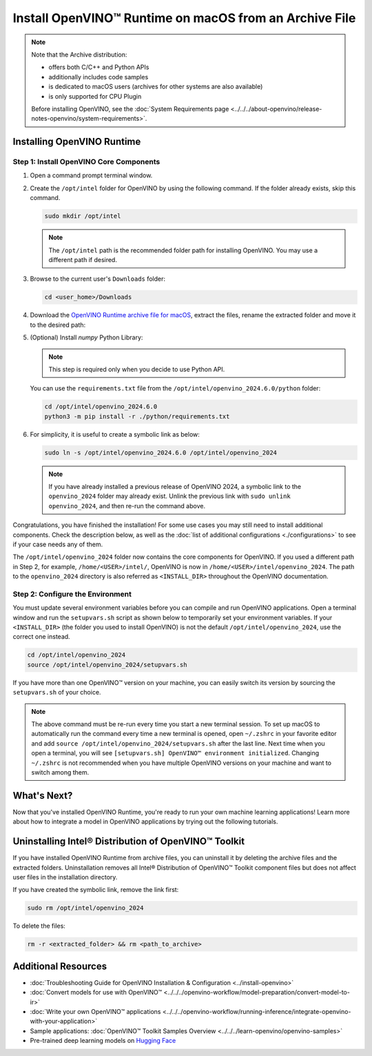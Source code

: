 Install OpenVINO™ Runtime on macOS from an Archive File
=========================================================


.. meta::
   :description: Learn how to install OpenVINO™ Runtime on macOS operating
                 system, using an archive file.


.. note::

   Note that the Archive distribution:

   * offers both C/C++ and Python APIs
   * additionally includes code samples
   * is dedicated to macOS users (archives for other systems are also available)
   * is only supported for CPU Plugin

   Before installing OpenVINO, see the
   :doc:`System Requirements page <../../../about-openvino/release-notes-openvino/system-requirements>`.


Installing OpenVINO Runtime
###########################

Step 1: Install OpenVINO Core Components
++++++++++++++++++++++++++++++++++++++++


1. Open a command prompt terminal window.
2. Create the ``/opt/intel`` folder for OpenVINO by using the following command. If the folder already exists, skip this command.

   .. code-block:: sh

      sudo mkdir /opt/intel


   .. note::

      The ``/opt/intel`` path is the recommended folder path for installing OpenVINO. You may use a different path if desired.


3. Browse to the current user's ``Downloads`` folder:

   .. code-block:: sh

      cd <user_home>/Downloads


4. Download the `OpenVINO Runtime archive file for macOS <https://storage.openvinotoolkit.org/repositories/openvino/packages/2024.6/macos/>`__, extract the files, rename the extracted folder and move it to the desired path:

   .. tab-set::

      .. tab-item:: x86, 64-bit
         :sync: x86-64

         .. code-block:: sh


            curl -L https://storage.openvinotoolkit.org/repositories/openvino/packages/2024.6/macos/m_openvino_toolkit_macos_12_6_2024.6.0.17404.4c0f47d2335_x86_64.tgz --output openvino_2024.6.0.tgz
            tar -xf openvino_2024.6.0.tgz
            sudo mv m_openvino_toolkit_macos_12_6_2024.6.0.17404.4c0f47d2335_x86_64 /opt/intel/openvino_2024.6.0

      .. tab-item:: ARM, 64-bit
         :sync: arm-64

         .. code-block:: sh


            curl -L https://storage.openvinotoolkit.org/repositories/openvino/packages/2024.6/macos/m_openvino_toolkit_macos_12_6_2024.6.0.17404.4c0f47d2335_arm64.tgz --output openvino_2024.6.0.tgz
            tar -xf openvino_2024.6.0.tgz
            sudo mv m_openvino_toolkit_macos_12_6_2024.6.0.17404.4c0f47d2335_arm64 /opt/intel/openvino_2024.6.0


5. (Optional) Install *numpy* Python Library:

   .. note::

      This step is required only when you decide to use Python API.

   You can use the ``requirements.txt`` file from the ``/opt/intel/openvino_2024.6.0/python`` folder:

   .. code-block:: sh

      cd /opt/intel/openvino_2024.6.0
      python3 -m pip install -r ./python/requirements.txt

6. For simplicity, it is useful to create a symbolic link as below:

   .. code-block:: sh


      sudo ln -s /opt/intel/openvino_2024.6.0 /opt/intel/openvino_2024


   .. note::

      If you have already installed a previous release of OpenVINO 2024, a symbolic link to the ``openvino_2024`` folder may already exist. Unlink the previous link with ``sudo unlink openvino_2024``, and then re-run the command above.


Congratulations, you have finished the installation! For some use cases you may still
need to install additional components. Check the description below, as well as the
:doc:`list of additional configurations <./configurations>`
to see if your case needs any of them.

The ``/opt/intel/openvino_2024`` folder now contains the core components for OpenVINO.
If you used a different path in Step 2, for example, ``/home/<USER>/intel/``,
OpenVINO is now in ``/home/<USER>/intel/openvino_2024``. The path to the ``openvino_2024``
directory is also referred as ``<INSTALL_DIR>`` throughout the OpenVINO documentation.


Step 2: Configure the Environment
+++++++++++++++++++++++++++++++++

You must update several environment variables before you can compile and run OpenVINO applications. Open a terminal window and run the ``setupvars.sh``
script as shown below to temporarily set your environment variables. If your ``<INSTALL_DIR>`` (the folder you used to install OpenVINO) is not
the default ``/opt/intel/openvino_2024``, use the correct one instead.

.. code-block:: sh

   cd /opt/intel/openvino_2024
   source /opt/intel/openvino_2024/setupvars.sh


If you have more than one OpenVINO™ version on your machine, you can easily switch its version by sourcing the ``setupvars.sh`` of your choice.

.. note::

   The above command must be re-run every time you start a new terminal session. To set up macOS to automatically run the command every time a new terminal is opened, open ``~/.zshrc`` in your favorite editor and add ``source /opt/intel/openvino_2024/setupvars.sh`` after the last line. Next time when you open a terminal, you will see ``[setupvars.sh] OpenVINO™ environment initialized``. Changing ``~/.zshrc`` is not recommended when you have multiple OpenVINO versions on your machine and want to switch among them.



What's Next?
####################

Now that you've installed OpenVINO Runtime, you're ready to run your own machine learning applications! Learn more about how to integrate a model in OpenVINO applications by trying out the following tutorials.

.. tab-set::

   .. tab-item:: Get started with Python
      :sync: get-started-py

      Try the `Python Quick Start Example <../../notebooks/vision-monodepth-with-output.html>`__ to estimate depth in a scene using an OpenVINO monodepth model in a Jupyter Notebook inside your web browser.

      .. image:: https://user-images.githubusercontent.com/15709723/127752390-f6aa371f-31b5-4846-84b9-18dd4f662406.gif
         :width: 400

      Visit the :doc:`Tutorials <../../../learn-openvino/interactive-tutorials-python>` page for more Jupyter Notebooks to get you started with OpenVINO, such as:

      * `OpenVINO Python API Tutorial <../../notebooks/openvino-api-with-output.html>`__
      * `Basic image classification program with Hello Image Classification <../../notebooks/hello-world-with-output.html>`__
      * `Convert a PyTorch model and use it for image background removal <../../notebooks/vision-background-removal-with-output.html>`__

   .. tab-item:: Get started with C++
      :sync: get-started-cpp

      Try the :doc:`C++ Quick Start Example <../../../learn-openvino/openvino-samples/get-started-demos>` for step-by-step instructions on building and running a basic image classification C++ application.

      .. image:: https://user-images.githubusercontent.com/36741649/127170593-86976dc3-e5e4-40be-b0a6-206379cd7df5.jpg
         :width: 400

      Visit the :ref:`Samples <code samples>` page for other C++ example applications to get you started with OpenVINO, such as:

      * :doc:`Basic object detection with the Hello Reshape SSD C++ sample <../../../learn-openvino/openvino-samples/hello-reshape-ssd>`
      * :doc:`Object classification sample <../../../learn-openvino/openvino-samples/hello-classification>`

Uninstalling Intel® Distribution of OpenVINO™ Toolkit
#####################################################

If you have installed OpenVINO Runtime from archive files, you can uninstall it by deleting the archive files and the extracted folders.
Uninstallation removes all Intel® Distribution of OpenVINO™ Toolkit component files but does not affect user files in the installation directory.

If you have created the symbolic link, remove the link first:

.. code-block:: sh

   sudo rm /opt/intel/openvino_2024

To delete the files:

.. code-block:: sh

   rm -r <extracted_folder> && rm <path_to_archive>


Additional Resources
####################

* :doc:`Troubleshooting Guide for OpenVINO Installation & Configuration <../install-openvino>`
* :doc:`Convert models for use with OpenVINO™ <../../../openvino-workflow/model-preparation/convert-model-to-ir>`
* :doc:`Write your own OpenVINO™ applications <../../../openvino-workflow/running-inference/integrate-openvino-with-your-application>`
* Sample applications: :doc:`OpenVINO™ Toolkit Samples Overview <../../../learn-openvino/openvino-samples>`
* Pre-trained deep learning models on `Hugging Face <https://huggingface.co/OpenVINO>`__
